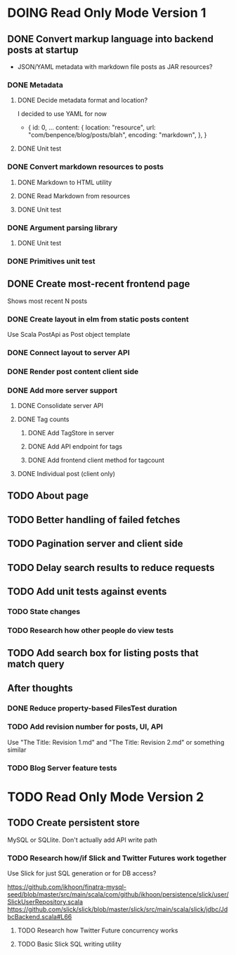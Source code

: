 * DOING Read Only Mode Version 1
** DONE Convert markup language into backend posts at startup
CLOSED: [2016-08-19 Fri 23:18]
- JSON/YAML metadata with markdown file posts as JAR resources?
*** DONE Metadata
CLOSED: [2016-08-17 Wed 22:16]
**** DONE Decide metadata format and location?
CLOSED: [2016-08-14 Sun 22:38]
I decided to use YAML for now
- { id: 0,
    ...
    content: {
      location: "resource",
      url: "com/benpence/blog/posts/blah",
      encoding: "markdown",
    },
  }
**** DONE Unit test
CLOSED: [2016-08-17 Wed 21:16]
*** DONE Convert markdown resources to posts
CLOSED: [2016-08-17 Wed 22:16]
**** DONE Markdown to HTML utility
CLOSED: [2016-08-14 Sun 10:11]
**** DONE Read Markdown from resources
CLOSED: [2016-08-15 Mon 20:52]
**** DONE Unit test
CLOSED: [2016-08-17 Wed 21:16]
*** DONE Argument parsing library
CLOSED: [2016-08-19 Fri 23:18]
**** DONE Unit test
CLOSED: [2016-08-19 Fri 23:18]
*** DONE Primitives unit test
CLOSED: [2016-08-17 Wed 22:16]
** DONE Create most-recent frontend page
CLOSED: [2016-09-05 Mon 19:18]
Shows most recent N posts
*** DONE Create layout in elm from static posts content
CLOSED: [2016-08-22 Mon 21:12]
Use Scala PostApi as Post object template
*** DONE Connect layout to server API
CLOSED: [2016-08-31 Wed 21:04]
*** DONE Render post content client side
CLOSED: [2016-09-01 Thu 22:30]
*** DONE Add more server support
CLOSED: [2016-09-05 Mon 19:18]
**** DONE Consolidate server API
CLOSED: [2016-09-05 Mon 00:03]
**** DONE Tag counts
CLOSED: [2016-09-05 Mon 15:08]
***** DONE Add TagStore in server
CLOSED: [2016-09-05 Mon 15:08]
***** DONE Add API endpoint for tags
CLOSED: [2016-09-05 Mon 15:08]
***** DONE Add frontend client method for tagcount
CLOSED: [2016-09-05 Mon 15:08]
**** DONE Individual post (client only)
CLOSED: [2016-09-05 Mon 19:16]
** TODO About page
** TODO Better handling of failed fetches
** TODO Pagination server and client side
** TODO Delay search results to reduce requests
** TODO Add unit tests against events
*** TODO State changes
*** TODO Research how other people do view tests
** TODO Add search box for listing posts that match query
** After thoughts
*** DONE Reduce property-based FilesTest duration
CLOSED: [2016-09-01 Thu 22:23]
*** TODO Add revision number for posts, UI, API
Use "The Title: Revision 1.md" and "The Title: Revision 2.md" or something similar
*** TODO Blog Server feature tests
* TODO Read Only Mode Version 2
** TODO Create persistent store
MySQL or SQLlite. Don't actually add API write path
*** TODO Research how/if Slick and Twitter Futures work together
Use Slick for just SQL generation or for DB access?

https://github.com/ikhoon/finatra-mysql-seed/blob/master/src/main/scala/com/github/ikhoon/persistence/slick/user/SlickUserRepository.scala
https://github.com/slick/slick/blob/master/slick/src/main/scala/slick/jdbc/JdbcBackend.scala#L66
**** TODO Research how Twitter Future concurrency works
**** TODO Basic Slick SQL writing utility
